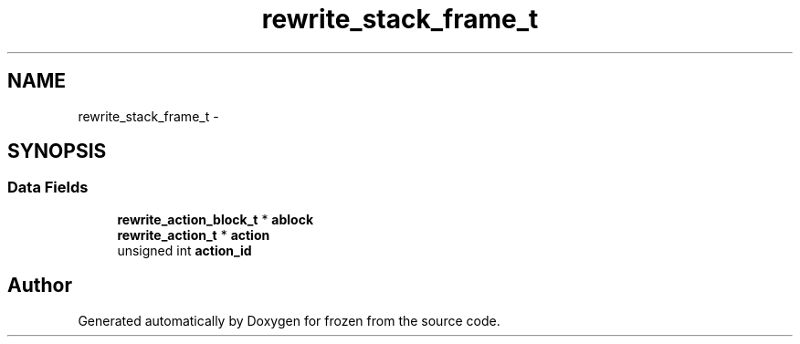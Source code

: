 .TH "rewrite_stack_frame_t" 3 "Sat Nov 5 2011" "Version 1.0" "frozen" \" -*- nroff -*-
.ad l
.nh
.SH NAME
rewrite_stack_frame_t \- 
.SH SYNOPSIS
.br
.PP
.SS "Data Fields"

.in +1c
.ti -1c
.RI "\fBrewrite_action_block_t\fP * \fBablock\fP"
.br
.ti -1c
.RI "\fBrewrite_action_t\fP * \fBaction\fP"
.br
.ti -1c
.RI "unsigned int \fBaction_id\fP"
.br
.in -1c

.SH "Author"
.PP 
Generated automatically by Doxygen for frozen from the source code.
